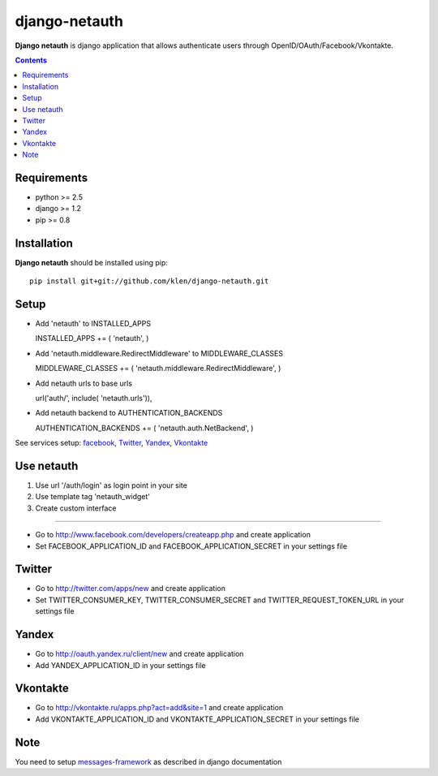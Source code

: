 ..   -*- mode: rst -*-

django-netauth
##############

**Django netauth** is django application that allows authenticate users through OpenID/OAuth/Facebook/Vkontakte.

.. contents::

Requirements
-------------

- python >= 2.5
- django >= 1.2
- pip >= 0.8


Installation
------------

**Django netauth** should be installed using pip: ::

    pip install git+git://github.com/klen/django-netauth.git


Setup
------

- Add 'netauth' to INSTALLED_APPS ::

  INSTALLED_APPS += ( 'netauth', )

- Add 'netauth.middleware.RedirectMiddleware' to MIDDLEWARE_CLASSES ::

  MIDDLEWARE_CLASSES += ( 'netauth.middleware.RedirectMiddleware', )

- Add netauth urls to base urls ::

  url('auth/', include( 'netauth.urls')),

- Add netauth backend to AUTHENTICATION_BACKENDS ::

  AUTHENTICATION_BACKENDS += ( 'netauth.auth.NetBackend', )

See services setup: facebook_, `Twitter`_, `Yandex`_, `Vkontakte`_


Use netauth
------------

1) Use url '/auth/login' as login point in your site
2) Use template tag 'netauth_widget'
3) Create custom interface


.. _facebook: Facebook
---------

- Go to http://www.facebook.com/developers/createapp.php and create application

- Set FACEBOOK_APPLICATION_ID and FACEBOOK_APPLICATION_SECRET in your settings file


Twitter
--------

- Go to http://twitter.com/apps/new and create application

- Set TWITTER_CONSUMER_KEY, TWITTER_CONSUMER_SECRET and TWITTER_REQUEST_TOKEN_URL in your settings file


Yandex
-------

- Go to http://oauth.yandex.ru/client/new and create application

- Add YANDEX_APPLICATION_ID in your settings file


Vkontakte
----------

- Go to  http://vkontakte.ru/apps.php?act=add&site=1 and create application

- Add VKONTAKTE_APPLICATION_ID and VKONTAKTE_APPLICATION_SECRET in your settings file


Note
-----

You need to setup messages-framework_ as described in django documentation


.. _messages-framework: http://docs.djangoproject.com/en/dev/ref/contrib/messages/#ref-contrib-messages

